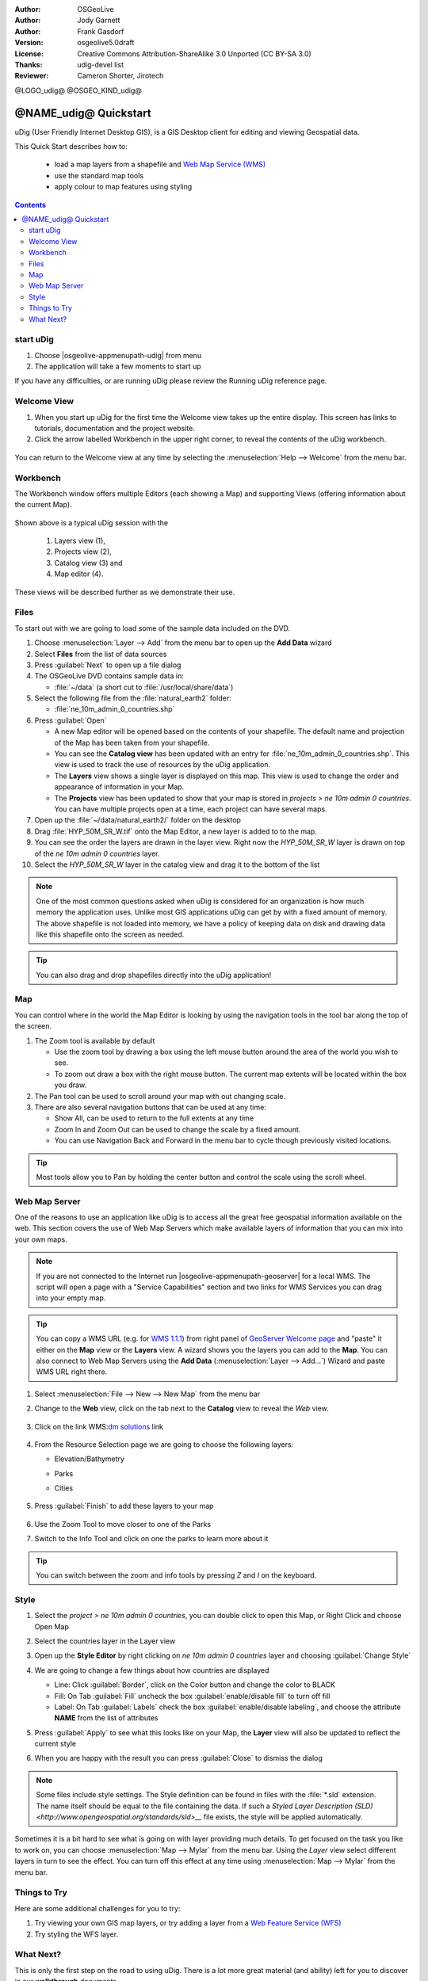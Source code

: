 :Author: OSGeoLive
:Author: Jody Garnett
:Author: Frank Gasdorf
:Version: osgeolive5.0draft
:License: Creative Commons Attribution-ShareAlike 3.0 Unported  (CC BY-SA 3.0)
:Thanks: udig-devel list
:Reviewer: Cameron Shorter, Jirotech

@LOGO_udig@
@OSGEO_KIND_udig@

********************************************************************************
@NAME_udig@ Quickstart
********************************************************************************

.. Writing Tip:
  First sentence defines what the application does.
  You may also need to include a sentence of two describing the domain.
  Eg: For a Business Intelligence application, you should describe what
  Business Intelligence is.

uDig (User Friendly Internet Desktop GIS), is a GIS Desktop client for
editing and viewing Geospatial data.

.. Writing Tip:
  Describe what will be covered in this Quick Start.

This Quick Start describes how to:

  * load a map layers from a shapefile and `Web Map Service (WMS) <http://www.opengeospatial.org/standards/wms>`__
  * use the standard map tools
  * apply colour to map features using styling

.. contents:: Contents
  
start uDig
================================================================================

.. Writing Tip:
  Describe steps to start the application
  This should include a graphic of the pull-down list, with a red circle
  around the application menu option.
  #. A hash numbers instructions. There should be only one instruction per
     hash.

.. TBD: Add menu graphic to this uDig Quickstart

#. Choose |osgeolive-appmenupath-udig| from menu
#. The application will take a few moments to start up

.. image:: /images/projects/udig/udig_Quickstart1Splash.png
   :scale: 70 %
.. Writing Tip:
  For images, use a scale of 50% from a 1024x768 display (preferred) or
  70% from a 800x600 display.
  Images should be stored here:
    https://github.com/OSGeo/OSGeoLive-doc/tree/master/images/projects/1024x768/


If you have any difficulties, or are running uDig please review the Running uDig reference page.

Welcome View
================================================================================

#. When you start up uDig for the first time the Welcome view takes up the entire display. This screen
   has links to tutorials, documentation and the project website.

#. Click the arrow labelled Workbench in the upper right corner, to reveal the contents of the uDig workbench.
  
  .. image:: /images/projects/udig/udig_welcome.png
   :scale: 70 %
   
You can return to the Welcome view at any time by selecting the :menuselection:`Help --> Welcome` from the menu bar.

Workbench
================================================================================

The Workbench window offers multiple Editors (each showing a Map) and supporting Views (offering
information about the current Map).

  .. image:: /images/projects/udig/udig_workbench.png
   :scale: 70 %

Shown above is a typical uDig session with the 

	#. Layers view (1), 
	#. Projects view (2), 
	#. Catalog view (3) and 
	#. Map editor (4). 

These views will be described further as we demonstrate their use.

Files
================================================================================

To start out with we are going to load some of the sample data included on the DVD.

#. Choose :menuselection:`Layer --> Add` from the menu bar to open up the **Add Data** wizard

#. Select **Files** from the list of data sources

#. Press :guilabel:`Next` to open up a file dialog

#. The OSGeoLive DVD contains sample data in:
   
   * :file:`~/data` (a short cut to :file:`/usr/local/share/data`)

#. Select the following file from the :file:`natural_earth2` folder:
   
   * :file:`ne_10m_admin_0_countries.shp`
   
#. Press :guilabel:`Open`
   
   * A new Map editor will be opened based on the contents of your shapefile. The default name and
     projection of the Map has been taken from your shapefile.
   
   * You can see the **Catalog view** has been updated with an entry for :file:`ne_10m_admin_0_countries.shp`. This
     view is used to track the use of resources by the uDig application.
   
   * The **Layers** view shows a single layer is displayed on this map. This view is used to change
     the order and appearance of information in your Map.
   
   * The **Projects** view has been updated to show that your map is stored in `projects > ne 10m admin 0 countries`.
     You can have multiple projects open at a time, each project can have several maps.

#. Open up the :file:`~/data/natural_earth2/` folder on the desktop

#. Drag :file:`HYP_50M_SR_W.tif` onto the Map Editor, a new layer is added to to the map.

#. You can see the order the layers are drawn in the layer view. Right now the `HYP_50M_SR_W` layer is drawn
   on top of the `ne 10m admin 0 countries` layer.

#. Select the `HYP_50M_SR_W` layer in the catalog view and drag it to the bottom of the list
  
  .. image:: /images/projects/udig/udig_QuickstartCountriesMap.png
   :scale: 70 %

.. Writing Tip:
  Notes are used to provide descriptions and background information without
  getting in the way of instructions. Notes will likely be rendered in
  the margin in some printed formats.

.. note::
   One of the most common questions asked when uDig is considered for an organization is how much memory
   the application uses. Unlike most GIS applications uDig can get by with a fixed amount of memory. The
   above shapefile is not loaded into memory, we have a policy of keeping data on disk and drawing data
   like this shapefile onto the screen as needed.

.. Writing Tip:
  Tips are used to provide extra useful information, and will 
  likely be rendered in the margin in some printed formats.

.. tip:: You can also drag and drop shapefiles directly into the uDig application!

Map
================================================================================

You can control where in the world the Map Editor is looking by using the navigation tools in the tool bar along the top of the screen.


#. The |ZOOM| Zoom tool is available by default
   
   .. |ZOOM| image:: /images/projects/udig/udig_zoom_mode.png
   
   * Use the zoom tool by drawing a box using the left mouse button around the area of the world you wish
     to see.
   * To zoom out draw a box with the right mouse button. The current map extents will be located within
     the box you draw.

#. The |PAN| Pan tool can be used to scroll around your map with out changing scale.
  
   .. |PAN| image:: /images/projects/udig/udig_pan_mode.png

#. There are also several navigation buttons that can be used at any time:
 
   * |SHOWALL| Show All, can be used to return to the full extents at any time
   
     .. |SHOWALL| image:: /images/projects/udig/udig_zoom_extent_co.png

   * |ZOOM_IN| Zoom In and |ZOOM_OUT| Zoom Out can be used to change the scale by a fixed amount.

     .. |ZOOM_IN| image:: /images/projects/udig/udig_zoom_in_co.png
     .. |ZOOM_OUT| image:: /images/projects/udig/udig_zoom_out_co.png

   * You can use Navigation Back |BNAV| and Forward |FNAV| in the menu bar to cycle though previously
     visited locations.

     .. |BNAV| image:: /images/projects/udig/udig_backward_nav.png
     .. |FNAV| image:: /images/projects/udig/udig_forward_nav.png

.. tip:: Most tools allow you to Pan by holding the center button and control the scale using the
   scroll wheel.

Web Map Server
================================================================================

One of the reasons to use an application like uDig is to access all the great free geospatial
information available on the web. This section covers the use of Web Map Servers which make
available layers of information that you can mix into your own maps.

.. note:: If you are not connected to the Internet run |osgeolive-appmenupath-geoserver| 
   for a local WMS. The script will open a page with a "Service Capabilities" section and two links for WMS Services 
   you can drag into your empty map.
   
.. tip:: You can copy a WMS URL (e.g. for `WMS 1.1.1`_) from right panel of `GeoServer Welcome page`_ and "paste" it either on the **Map** view or the **Layers** view. A wizard shows you the layers you can add to the **Map**. You can also connect to Web Map Servers using the **Add Data** (:menuselection:`Layer --> Add...`) Wizard and paste WMS URL right there.

	.. _GeoServer Welcome page: http://localhost:8082/geoserver/web
	.. _WMS 1.1.1: http://localhost:8082/geoserver/ows?service=wms&version=1.1.1&request=GetCapabilities

#. Select :menuselection:`File --> New --> New Map` from the menu bar

#. Change to the **Web** view, click on the tab next to the **Catalog** view to reveal the *Web* view.

	.. image:: /images/projects/udig/udig_WebViewClick.png
		:scale: 50 %

#. Click on the link WMS\:`dm solutions`_ link

	.. _dm solutions: http://www2.dmsolutions.ca/cgi-bin/mswms_gmap?Service=WMS&VERSION=1.1.0&REQUEST=GetCapabilities

#. From the Resource Selection page we are going to choose the following layers:

   * Elevation/Bathymetry
   * Parks
   * Cities
   
	.. image:: /images/projects/udig/udig_AddWMSLayers.png
		:scale: 70 %

#. Press :guilabel:`Finish` to add these layers to your map
   
	.. image:: /images/projects/udig/udig_WMSMap.png
		:scale: 70 %

#. Use the |ZOOM| Zoom Tool to move closer to one of the Parks

#. Switch to the |INFO| Info Tool and click on one the parks to learn more about it

.. |INFO| image:: /images/projects/udig/udig_info_mode.png

.. tip:: You can switch between the zoom and info tools by pressing `Z` and `I` on the keyboard.

Style
================================================================================

#. Select the `project > ne 10m admin 0 countries`, you can double click to open this Map, or Right Click and choose Open Map

#. Select the countries layer in the Layer view

#. Open up the **Style Editor** by right clicking on `ne 10m admin 0 countries` layer and choosing :guilabel:`Change Style`

#. We are going to change a few things about how countries are displayed
   
   * Line: Click :guilabel:`Border`, click on the Color button and change the color to BLACK
   
   * Fill: On Tab :guilabel:`Fill` uncheck the box :guilabel:`enable/disable fill` to turn off fill
   
   * Label: On Tab :guilabel:`Labels` check the box :guilabel:`enable/disable labeling`, and choose the attribute **NAME** from the list of attributes

   .. image:: /images/projects/udig/udig_StyleEditor.png
      :scale: 70 %

#. Press :guilabel:`Apply` to see what this looks like on your Map, the **Layer** view will also be updated
   to reflect the current style

#. When you are happy with the result you can press :guilabel:`Close` to dismiss the dialog

.. note:: Some files include style settings. The Style definition can be found in files with the :file:`*.sld` extension. The name itself should be equal to the file containing the data. If such a `Styled Layer Description (SLD) <http://www.opengeospatial.org/standards/sld>__` file exists, the style will be applied automatically. 

Sometimes it is a bit hard to see what is going on with layer providing much details. To get focused on the task you like to work on, you can choose :menuselection:`Map --> Mylar` from the menu bar. Using the *Layer* view select different layers in turn to see the effect. You can turn off this effect at any time using :menuselection:`Map --> Mylar` from the menu bar.
  
	.. image:: /images/projects/udig/udig_MapMylar.png
		:scale: 70 %

.. Writing tip
  The final heading should provide pointers to further tutorials,
  documentation or further things to try.
  Present a list of ideas for people to try out. Start off very specific
  with something most people can do based on the materials as presented.
  Continue on with a challenge that involves a small bit of research (it
  is recommended that research be limited to something that can be
  found in documentation packaged on OSGeoLive, as users might not be
  connected to the Internet.

Things to Try
================================================================================

Here are some additional challenges for you to try:

#. Try viewing your own GIS map layers, or try adding a layer from a `Web Feature Service (WFS) <http://www.opengeospatial.org/standards/wfs>`__ 
#. Try styling the WFS layer.

What Next?
================================================================================

.. Writing tip
  Provide links to further tutorials and other documentation.

This is only the first step on the road to using uDig. There is a lot more great material (and ability) left for you to discover in our **walkthrough** documents.

* Walkthrough 1

  Try out the use of :doc:`PostGIS <../overview/postgis_overview>`, extract data from a Web Feature Server and explore the
  use of **Themes** with our powerful `Color Brewer` technology.

  :file:`/usr/local/share/udig/udig-docs/uDigWalkthrough 1.pdf`

* Walkthrough 2 - Learn how to create shapefiles and use the Edit tools to manipulate
  feature data, covers the installation of :doc:`GeoServer <../overview/geoserver_overview>` and editing with a Web Feature
  Server.

  Available on http://udig.refractions.net/

